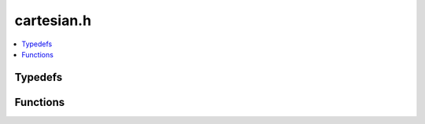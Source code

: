cartesian.h
===========

.. contents::
   :local:
   
Typedefs
--------

.. doxygentypedef:: ouster::PointsT
   :project: cpp_api

.. doxygentypedef:: ouster::PointsD
   :project: cpp_api

.. doxygentypedef:: ouster::PointsF
   :project: cpp_api

Functions
---------

.. doxygenfunction:: ouster::cartesianT(PointsT< T > &points, const Eigen::Ref< const img_t< uint32_t > > &range, const PointsT< T > &direction, const PointsT< T > &offset)
   :project: cpp_api

.. doxygenfunction:: ouster::cartesianT(const Eigen::Ref< const img_t< uint32_t > > &range, const PointsT< T > &direction, const PointsT< T > &offset)
   :project: cpp_api

.. doxygenfunction:: ouster::cartesianT(const LidarScan &scan, const PointsT< T > &direction, const PointsT< T > &offset)
   :project: cpp_api

